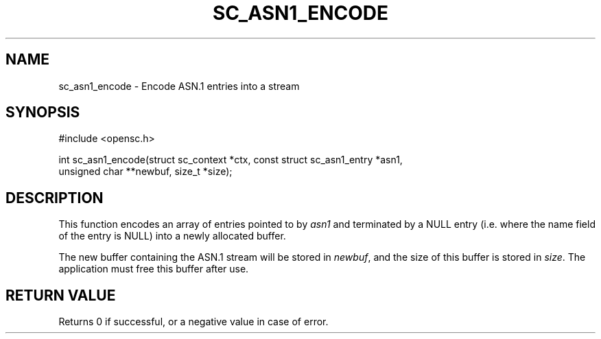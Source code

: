.\"Generated by db2man.xsl. Don't modify this, modify the source.
.de Sh \" Subsection
.br
.if t .Sp
.ne 5
.PP
\fB\\$1\fR
.PP
..
.de Sp \" Vertical space (when we can't use .PP)
.if t .sp .5v
.if n .sp
..
.de Ip \" List item
.br
.ie \\n(.$>=3 .ne \\$3
.el .ne 3
.IP "\\$1" \\$2
..
.TH "SC_ASN1_ENCODE" 3 "" "" "OpenSC API Reference"
.SH NAME
sc_asn1_encode \- Encode ASN.1 entries into a stream
.SH "SYNOPSIS"

.PP


.nf

#include <opensc\&.h>

int sc_asn1_encode(struct sc_context *ctx, const struct sc_asn1_entry *asn1,
                   unsigned char **newbuf, size_t *size);
		
.fi
 

.SH "DESCRIPTION"

.PP
This function encodes an array of entries pointed to by \fIasn1\fR and terminated by a NULL entry (i\&.e\&. where the name field of the entry is NULL) into a newly allocated buffer\&.

.PP
The new buffer containing the ASN\&.1 stream will be stored in \fInewbuf\fR, and the size of this buffer is stored in \fIsize\fR\&. The application must free this buffer after use\&.

.SH "RETURN VALUE"

.PP
Returns 0 if successful, or a negative value in case of error\&.

